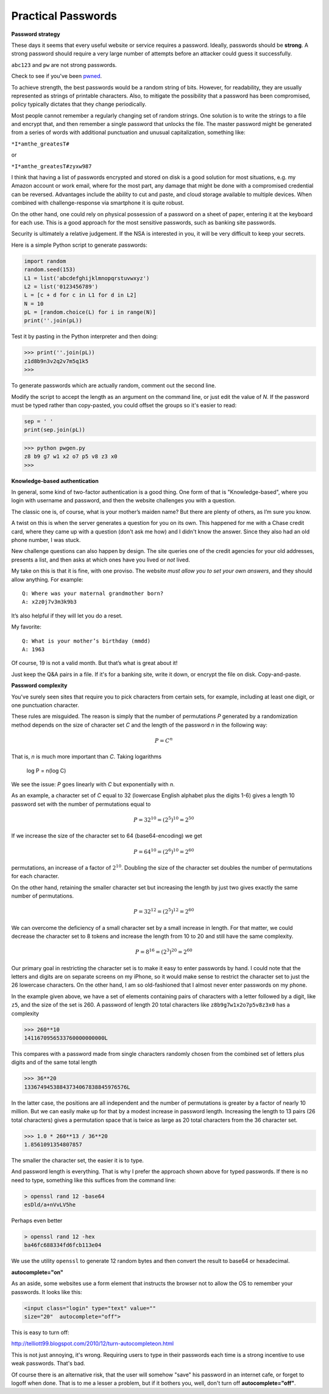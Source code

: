 ###################
Practical Passwords
###################

**Password strategy**

These days it seems that every useful website or service requires a password.  Ideally, passwords should be **strong**.  A strong password should require a very large number of attempts before an attacker could guess it successfully.

``abc123`` and ``pw`` are not strong passwords.

Check to see if you've been `pwned <https://haveibeenpwned.com>`_.

To achieve strength, the best passwords would be a random string of bits.  However, for readability, they are usually represented as strings of printable characters.  Also, to mitigate the possibility that a password has been compromised, policy typically dictates that they change periodically.

Most people cannot remember a regularly changing set of random strings.  One solution is to write the strings to a file and encrypt that, and then remember a single password that unlocks the file.  The master password might be generated from a series of words with additional punctuation and unusual capitalization, something like:

``*I*amthe_greatesT#``

or

``*I*amthe_greatesT#zyxw987``

I think that having a list of passwords encrypted and stored on disk is a good solution for most situations, e.g. my Amazon account or work email, where for the most part, any damage that might be done with a compromised credential can be reversed.  Advantages include the ability to cut and paste, and cloud storage available to multiple devices.  When combined with challenge-response via smartphone it is quite robust.  

On the other hand, one could rely on physical possession of a password on a sheet of paper, entering it at the keyboard for each use.  This is a good approach for the most sensitive passwords, such as banking site passwords.

Security is ultimately a relative judgement.  If the NSA is interested in you, it will be very difficult to keep your secrets.

Here is a simple Python script to generate passwords:

.. sourcecode:: python

    import random
    random.seed(153)
    L1 = list('abcdefghijklmnopqrstuvwxyz')
    L2 = list('0123456789')
    L = [c + d for c in L1 for d in L2]
    N = 10
    pL = [random.choice(L) for i in range(N)]
    print(''.join(pL))
    
Test it by pasting in the Python interpreter and then doing:

>>> print(''.join(pL))
z1d8b9n3v2q2v7m5q1k5
>>>

To generate passwords which are actually random, comment out the second line.

Modify the script to accept the length as an argument on the command line, or just edit the value of *N*.  If the password must be typed rather than copy-pasted, you could offset the groups so it's easier to read:

.. sourcecode:: python

    sep = ' '
    print(sep.join(pL))

>>> python pwgen.py
z8 b9 g7 w1 x2 o7 p5 v8 z3 x0
>>>

**Knowledge-based authentication**

In general, some kind of two-factor authentication is a good thing.  One form of that is "Knowledge-based", where you login with username and password, and then the website challenges you with a question.

The classic one is, of course, what is your mother’s maiden name?  But there are plenty of others, as I’m sure you know.

A twist on this is when the server generates a question for you on its own.  This happened for me with a Chase credit card, where they came up with a question (don't ask me how) and I didn't know the answer.  Since they also had an old phone number, I was stuck.

New challenge questions can also happen by design.  The site queries one of the credit agencies for your old addresses, presents a list, and then asks at which ones have you lived or *not* lived.

My take on this is that it is fine, with one proviso.  The website *must allow you to set your own answers*, and they should allow anything.  For example:

::

    Q: Where was your maternal grandmother born?
    A: x2z0j7v3m3k9b3

It’s also helpful if they will let  you do a reset.

My favorite:

::

    Q: What is your mother’s birthday (mmdd)
    A: 1963

Of course, 19 is not a valid month.  But that’s what is great about it!

Just keep the Q&A pairs in a file.  If it's for a banking site, write it down, or encrypt the file on disk.  Copy-and-paste.

**Password complexity**

You've surely seen sites that require you to pick characters from certain sets, for example, including at least one digit, or one punctuation character.

These rules are misguided.  The reason is simply that the number of permutations *P* generated by a randomization method depends on the size of character set *C* and the length of the password *n* in the following way:

.. math::

    P = C^n 

That is, *n* is much more important than *C*.  Taking logarithms

    log P = n(log C)

We see the issue:  *P* goes linearly with *C* but exponentially with *n*.

As an example, a character set of *C* equal to 32 (lowercase English alphabet plus the digits 1-6) gives a length 10 password set with the number of permutations equal to 

.. math::

    P = 32^{10} = (2^5)^{10} = 2^{50}
    
If we increase the size of the character set to 64 (base64-encoding) we get

.. math::

    P = 64^{10} = (2^{6})^{10} = 2^{60}

permutations, an increase of a factor of :math:`2^{10}`.  Doubling the size of the character set doubles the number of permutations for each character.

On the other hand, retaining the smaller character set but increasing the length by just two gives exactly the same number of permutations.  

.. math::

    P = 32^{12} = (2^{5})^{12} = 2^{60}
    
We can overcome the deficiency of a small character set by a small increase in length.  For that matter, we could decrease the character set to 8 tokens and increase the length from 10 to 20 and still have the same complexity.

.. math::

    P = 8^{16} = (2^{3})^{20} = 2^{60}

Our primary goal in restricting the character set is to make it easy to enter passwords by hand.  I could note that the letters and digits are on separate screens on my iPhone, so it would make sense to restrict the character set to just the 26 lowercase characters.  On the other hand, I am so old-fashioned that I almost never enter passwords on my phone.

In the example given above, we have a set of elements containing pairs of characters with a letter followed by a digit, like ``z5``, and the size of the set is 260.  A password of length 20 total characters like ``z8b9g7w1x2o7p5v8z3x0`` has a complexity

>>> 260**10
1411670956533760000000000L

This compares with a password made from single characters randomly chosen from the combined set of letters plus digits and of the same total length

>>> 36**20
13367494538843734067838845976576L

In the latter case, the positions are all independent and the number of permutations is greater by a factor of nearly 10 million.  But we can easily make up for that by a modest increase in password length.  Increasing the length to 13 pairs (26 total characters) gives a permutation space that is twice as large as 20 total characters from the 36 character set.

>>> 1.0 * 260**13 / 36**20
1.8561091354807857

The smaller the character set, the easier it is to type.  

And password length is everything.  That is why I prefer the approach shown above for typed passwords.  If there is no need to type, something like this suffices from the command line:

.. sourcecode:: bash

    > openssl rand 12 -base64
    esDld/a+nVvLV5he

Perhaps even better

.. sourcecode:: bash

    > openssl rand 12 -hex
    ba46fc688334fd6fcb113e04

We use the utility ``openssl`` to generate 12 random bytes and then convert the result to base64 or hexadecimal.

**autocomplete="on"**

As an aside, some websites use a form element that instructs the browser not to allow the OS to remember your passwords.  It looks like this:

.. sourcecode:: bash

    <input class="login" type="text" value="" 
    size="20"  autocomplete="off">
    
This is easy to turn off:

http://telliott99.blogspot.com/2010/12/turn-autocompleteon.html

This is not just annoying, it's wrong.  Requiring users to type in their passwords each time is a strong incentive to use weak passwords.  That's bad.  

Of course there is an alternative risk, that the user will somehow "save" his password in an internet cafe, or forget to logoff when done.  That is to me a lesser a problem, but if it bothers you, well, don't turn off **autocomplete="off"**.